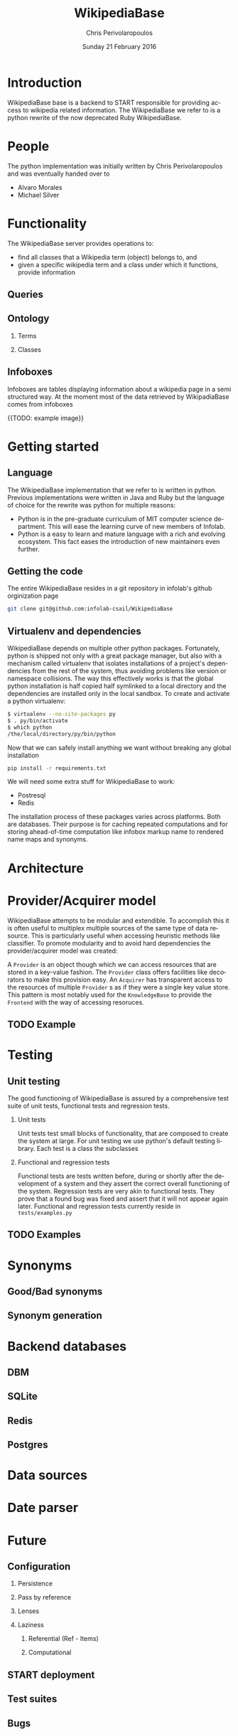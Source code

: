 #+TITLE:       WikipediaBase
#+AUTHOR:      Chris Perivolaropoulos
#+DATE:        Sunday 21 February 2016
#+EMAIL:       cperivol@csail.mit.edu
#+DESCRIPTION: START's backend for wikipedia
#+KEYWORDS:
#+LANGUAGE:    en
#+OPTIONS:     H:2 num:t toc:t \n:nil @:t ::t |:t ^:t f:t TeX:t
#+STARTUP:     showall

* Introduction

  WikipediaBase base is a backend to START responsible for providing
  access to wikipedia related information. The WikipediaBase we refer
  to is a python rewrite of the now deprecated Ruby WikipediaBase.


* People

  # TODO: rephrase this
  The python implementation was initially written by Chris
  Perivolaropoulos and was eventually handed over to

  - Alvaro Morales
  - Michael Silver
  # TODO: add the rest of the people


* Functionality

  The WikipediaBase server provides operations to:

  - find all classes that a Wikipedia term (object) belongs to, and
  - given a specific wikipedia term and a class under which it
    functions, provide information

  # XXX: Examples

** Queries

** Ontology

*** Terms

*** Classes

** Infoboxes

   Infoboxes are tables displaying information about a wikipedia page
   in a semi structured way. At the moment most of the data retrieved
   by WikipadiaBase comes from infoboxes

   {{TODO: example image}}

* Getting started

** Language

   The WikipediaBase implementation that we refer to is written in
   python. Previous implementations were written in Java and Ruby but
   the language of choice for the rewrite was python for multiple
   reasons:


   - Python is in the pre-graduate curriculum of MIT computer science
     department. This will ease the learning curve of new members of
     Infolab.
   - Python is a easy to learn and mature language with a rich and
     evolving ecosystem. This fact eases the introduction of new
     maintainers even further.

** Getting the code

   The entire WikipediaBase resides in a git repository in infolab's
   github orginization page

   #+BEGIN_SRC sh
   git clone git@github.com:infolab-csail/WikipediaBase
   #+END_SRC

** Virtualenv and dependencies

   WikipediaBase depends on multiple other python
   packages. Fortunately, python is shipped not only with a great
   package manager, but also with a mechanism called virtualenv that
   isolates installations of a project's dependencies from the rest of
   the system, thus avoiding problems like version or namespace
   collisions. The way this effectively works is that the global
   python installation is half copied half symlinked to a local
   directory and the dependencies are installed only in the local
   sandbox. To create and activate a python virtualenv:

   #+BEGIN_SRC sh
   $ virtualenv --no-site-packages py
   $ . py/bin/activate
   $ which python
   /the/local/directory/py/bin/python
   #+END_SRC

   Now that we can safely install anything we want without breaking
   any global installation

   #+BEGIN_SRC sh
   pip install -r requirements.txt
   #+END_SRC

   We will need some extra stuff for WikipediaBase to work:

   - Postresql
   - Redis

   The installation process of these packages varies across
   platforms. Both are databases. Their purpose is for caching
   repeated computations and for storing ahead-of-time computation
   like infobox markup name to rendered name maps and synonyms.

* Architecture

  #+INCLUDE: architecture.org

* Provider/Acquirer model

  WikipediaBase attempts to be modular and extendible. To accomplish
  this it is often useful to multiplex multiple sources of the same
  type of data resource. This is particularly useful when accessing
  heuristic methods like classifier. To promote modularity and to
  avoid hard dependencies the provider/acquirer model was created:

  A =Provider= is an object though which we can access resources that
  are stored in a key-value fashion. The =Provider= class offers
  facilities like decorators to make this provision easy. An
  =Acquirer= has transparent access to the resources of multiple
  =Provider= s as if they were a single key value store. This pattern
  is most notably used for the =KnowledgeBase= to provide the
  =Frontend= with the way of accessing resoruces.


** TODO Example

* Testing
** Unit testing

   The good functioning of WikipediaBase is assured by a
   comprehensive test suite of unit tests, functional tests and
   regression tests.

*** Unit tests

    Unit tests test small blocks of functionality, that are composed
    to create the system at large. For unit testing we use python's
    default testing library. Each test is a class the subclasses

*** Functional and regression tests

    Functional tests are tests written before, during or shortly
    after the development of a system and they assert the correct
    overall functioning of the system. Regression tests are very akin
    to functional tests. They prove that a found bug was fixed and
    assert that it will not appear again later. Functional and
    regression tests currently reside in =tests/examples.py=

** TODO Examples
* Synonyms
** Good/Bad synonyms
** Synonym generation
* Backend databases
** DBM
** SQLite
** Redis
** Postgres
* Data sources
* Date parser
  #+INCLUDE: dateparser.org
* Future
** Configuration
*** Persistence
*** Pass by reference
*** Lenses
*** Laziness
**** Referential (Ref - Items)
**** Computational
** START deployment
** Test suites
** Bugs
** Answer hierarchy
